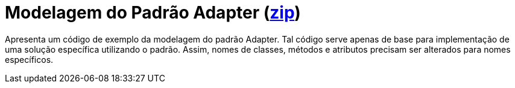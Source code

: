 = Modelagem do Padrão Adapter (link:https://kinolien.github.io/gitzip/?download=/manoelcampos/padroes-projetos/tree/master/estruturais/adapter/modelagem/[zip])

Apresenta um código de exemplo da modelagem do padrão Adapter.
Tal código serve apenas de base para implementação de uma solução específica utilizando o padrão.
Assim, nomes de classes, métodos e atributos precisam ser alterados para nomes específicos.